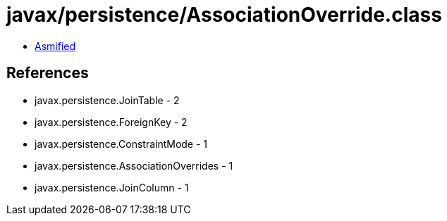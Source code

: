 = javax/persistence/AssociationOverride.class

 - link:AssociationOverride-asmified.java[Asmified]

== References

 - javax.persistence.JoinTable - 2
 - javax.persistence.ForeignKey - 2
 - javax.persistence.ConstraintMode - 1
 - javax.persistence.AssociationOverrides - 1
 - javax.persistence.JoinColumn - 1
